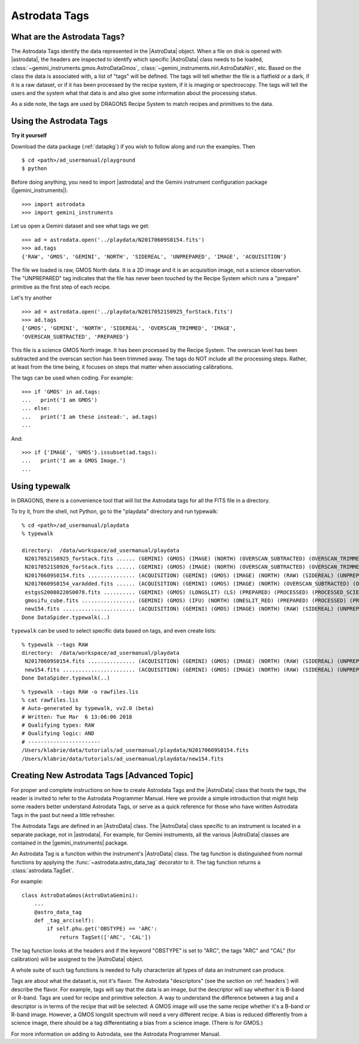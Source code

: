 .. tags.rst

.. _tags:

**************
Astrodata Tags
**************

What are the Astrodata Tags?
============================
The Astrodata Tags identify the data represented in the |AstroData| object.
When a file on disk is opened with |astrodata|, the headers are inspected to
identify which specific |AstroData| class needs to be loaded,
:class:`~gemini_instruments.gmos.AstroDataGmos`,
:class:`~gemini_instruments.niri.AstroDataNiri`, etc. Based on the class the data is
associated with, a list of "tags" will be defined. The tags will tell whether the
file is a flatfield or a dark, if it is a raw dataset, or if it has been processed by the
recipe system, if it is imaging or spectroscopy. The tags will tell the
users and the system what that data is and also give some information about
the processing status.

As a side note, the tags are used by DRAGONS Recipe System to match recipes
and primitives to the data.

Using the Astrodata Tags
========================
**Try it yourself**

Download the data package (:ref:`datapkg`) if you wish to follow along and run the
examples.  Then ::

    $ cd <path>/ad_usermanual/playground
    $ python

Before doing anything, you need to import |astrodata| and the Gemini instrument
configuration package (|gemini_instruments|).

::

    >>> import astrodata
    >>> import gemini_instruments

Let us open a Gemini dataset and see what tags we get::

    >>> ad = astrodata.open('../playdata/N20170609S0154.fits')
    >>> ad.tags
    {'RAW', 'GMOS', 'GEMINI', 'NORTH', 'SIDEREAL', 'UNPREPARED', 'IMAGE', 'ACQUISITION'}

The file we loaded is raw, GMOS North data. It is a 2D image and it is an
acquisition image, not a science observation. The "UNPREPARED" tag indicates
that the file has never been touched by the Recipe System which runs a
"prepare" primitive as the first step of each recipe.

Let's try another ::

    >>> ad = astrodata.open('../playdata/N20170521S0925_forStack.fits')
    >>> ad.tags
    {'GMOS', 'GEMINI', 'NORTH', 'SIDEREAL', 'OVERSCAN_TRIMMED', 'IMAGE',
    'OVERSCAN_SUBTRACTED', 'PREPARED'}

This file is a science GMOS North image.  It has been processed by the
Recipe System.  The overscan level has been subtracted and the overscan section
has been trimmed away.  The tags do NOT include all the processing steps. Rather,
at least from the time being, it focuses on steps that matter when associating
calibrations.

The tags can be used when coding.  For example::

    >>> if 'GMOS' in ad.tags:
    ...   print('I am GMOS')
    ... else:
    ...   print('I am these instead:', ad.tags)
    ...

And::

    >>> if {'IMAGE', 'GMOS'}.issubset(ad.tags):
    ...   print('I am a GMOS Image.')
    ...

Using typewalk
==============
In DRAGONS, there is a convenience tool that will list the Astrodata tags
for all the FITS file in a directory.

To try it, from the shell, not Python, go to the "playdata" directory and
run typewalk::

    % cd <path>/ad_usermanual/playdata
    % typewalk

    directory:  /data/workspace/ad_usermanual/playdata
     N20170521S0925_forStack.fits ...... (GEMINI) (GMOS) (IMAGE) (NORTH) (OVERSCAN_SUBTRACTED) (OVERSCAN_TRIMMED) (PREPARED) (SIDEREAL)
     N20170521S0926_forStack.fits ...... (GEMINI) (GMOS) (IMAGE) (NORTH) (OVERSCAN_SUBTRACTED) (OVERSCAN_TRIMMED) (PREPARED) (PROCESSED) (PROCESSED_SCIENCE) (SIDEREAL)
     N20170609S0154.fits ............... (ACQUISITION) (GEMINI) (GMOS) (IMAGE) (NORTH) (RAW) (SIDEREAL) (UNPREPARED)
     N20170609S0154_varAdded.fits ...... (ACQUISITION) (GEMINI) (GMOS) (IMAGE) (NORTH) (OVERSCAN_SUBTRACTED) (OVERSCAN_TRIMMED) (PREPARED) (SIDEREAL)
     estgsS20080220S0078.fits .......... (GEMINI) (GMOS) (LONGSLIT) (LS) (PREPARED) (PROCESSED) (PROCESSED_SCIENCE) (SIDEREAL) (SOUTH) (SPECT)
     gmosifu_cube.fits ................. (GEMINI) (GMOS) (IFU) (NORTH) (ONESLIT_RED) (PREPARED) (PROCESSED) (PROCESSED_SCIENCE) (SIDEREAL) (SPECT)
     new154.fits ....................... (ACQUISITION) (GEMINI) (GMOS) (IMAGE) (NORTH) (RAW) (SIDEREAL) (UNPREPARED)
    Done DataSpider.typewalk(..)

``typewalk`` can be used to select specific data based on tags, and even create
lists::

    % typewalk --tags RAW
    directory:  /data/workspace/ad_usermanual/playdata
     N20170609S0154.fits ............... (ACQUISITION) (GEMINI) (GMOS) (IMAGE) (NORTH) (RAW) (SIDEREAL) (UNPREPARED)
     new154.fits ....................... (ACQUISITION) (GEMINI) (GMOS) (IMAGE) (NORTH) (RAW) (SIDEREAL) (UNPREPARED)
    Done DataSpider.typewalk(..)

::

    % typewalk --tags RAW -o rawfiles.lis
    % cat rawfiles.lis
    # Auto-generated by typewalk, vv2.0 (beta)
    # Written: Tue Mar  6 13:06:06 2018
    # Qualifying types: RAW
    # Qualifying logic: AND
    # -----------------------
    /Users/klabrie/data/tutorials/ad_usermanual/playdata/N20170609S0154.fits
    /Users/klabrie/data/tutorials/ad_usermanual/playdata/new154.fits



Creating New Astrodata Tags [Advanced Topic]
============================================
For proper and complete instructions on how to create Astrodata Tags and
the |AstroData| class that hosts the tags, the reader is invited to refer to the
Astrodata Programmer Manual. Here we provide a simple introduction that
might help some readers better understand Astrodata Tags, or serve as a
quick reference for those who have written Astrodata Tags in the past but need
a little refresher.

The Astrodata Tags are defined in an |AstroData| class.  The |AstroData|
class specific to an instrument is located in a separate package, not in
|astrodata|. For example, for Gemini instruments, all the various |AstroData|
classes are contained in the |gemini_instruments| package.

An Astrodata Tag is a function within the instrument's |AstroData| class.
The tag function is distinguished from normal functions by applying the
:func:`~astrodata.astro_data_tag` decorator to it.
The tag function returns a :class:`astrodata.TagSet`.

For example::

    class AstroDataGmos(AstroDataGemini):
        ...
        @astro_data_tag
        def _tag_arc(self):
            if self.phu.get('OBSTYPE) == 'ARC':
                return TagSet(['ARC', 'CAL'])

The tag function looks at the headers and if the keyword "OBSTYPE" is set
to "ARC", the tags "ARC" and "CAL" (for calibration) will be assigned to the
|AstroData| object.

A whole suite of such tag functions is needed to fully characterize all
types of data an instrument can produce.

Tags are about what the dataset is, not it's flavor.  The Astrodata
"descriptors" (see the section on :ref:`headers`) will describe the flavor.
For example, tags will say that the data is an image, but the descriptor
will say whether it is B-band or R-band. Tags are used for recipe and
primitive selection.  A way to understand the difference between a tag and
a descriptor is in terms of the recipe that will be selected: A GMOS image
will use the same recipe whether it's a B-band or R-band image. However,
a GMOS longslit spectrum will need a very different recipe.  A bias is
reduced differently from a science image, there should be a tag differentiating
a bias from a science image.  (There is for GMOS.)

For more information on adding to Astrodata, see the Astrodata Programmer
Manual.

